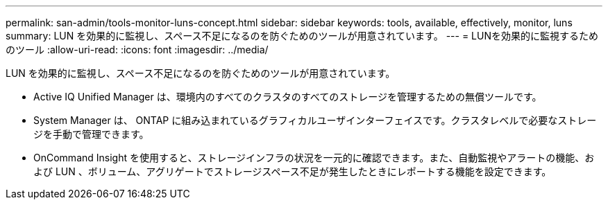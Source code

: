 ---
permalink: san-admin/tools-monitor-luns-concept.html 
sidebar: sidebar 
keywords: tools, available, effectively, monitor, luns 
summary: LUN を効果的に監視し、スペース不足になるのを防ぐためのツールが用意されています。 
---
= LUNを効果的に監視するためのツール
:allow-uri-read: 
:icons: font
:imagesdir: ../media/


[role="lead"]
LUN を効果的に監視し、スペース不足になるのを防ぐためのツールが用意されています。

* Active IQ Unified Manager は、環境内のすべてのクラスタのすべてのストレージを管理するための無償ツールです。
* System Manager は、 ONTAP に組み込まれているグラフィカルユーザインターフェイスです。クラスタレベルで必要なストレージを手動で管理できます。
* OnCommand Insight を使用すると、ストレージインフラの状況を一元的に確認できます。また、自動監視やアラートの機能、および LUN 、ボリューム、アグリゲートでストレージスペース不足が発生したときにレポートする機能を設定できます。


